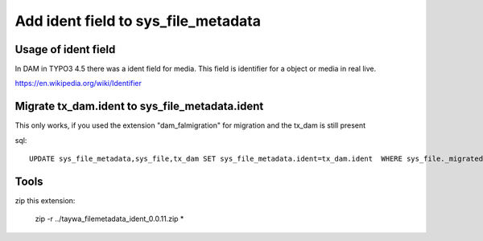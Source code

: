 ======================================
Add ident field to sys_file_metadata
======================================

Usage of ident field
========================

In DAM in TYPO3 4.5 there was a ident field for media. This field is identifier for a object or media in real live.

https://en.wikipedia.org/wiki/Identifier


Migrate tx_dam.ident to sys_file_metadata.ident
================================================

This only works, if you used the extension "dam_falmigration" for migration and the tx_dam is still present

sql::

    UPDATE sys_file_metadata,sys_file,tx_dam SET sys_file_metadata.ident=tx_dam.ident  WHERE sys_file._migrateddamuid=tx_dam.uid AND sys_file_metadata.file=sys_file.uid


Tools
================================================

zip this extension:

    zip -r ../taywa_filemetadata_ident_0.0.11.zip *
